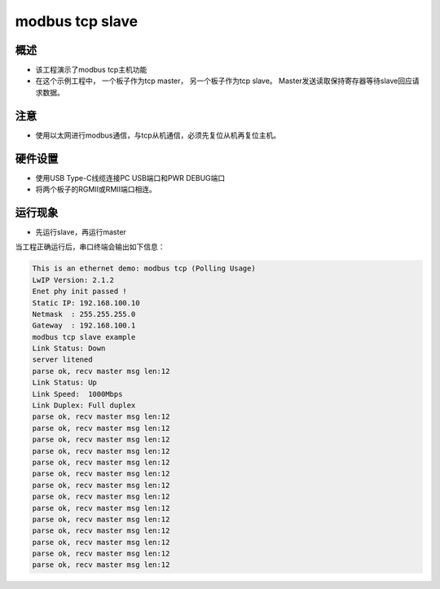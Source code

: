 .. _modbus_tcp_slave:

modbus tcp slave
================================

概述
------

- 该工程演示了modbus tcp主机功能

- 在这个示例工程中， 一个板子作为tcp master， 另一个板子作为tcp slave。 Master发送读取保持寄存器等待slave回应请求数据。

注意
------

- 使用以太网进行modbus通信，与tcp从机通信，必须先复位从机再复位主机。

硬件设置
------------

- 使用USB Type-C线缆连接PC USB端口和PWR DEBUG端口

- 将两个板子的RGMII或RMII端口相连。

运行现象
------------

- 先运行slave，再运行master

当工程正确运行后，串口终端会输出如下信息：

.. code-block:: console

   This is an ethernet demo: modbus tcp (Polling Usage)
   LwIP Version: 2.1.2
   Enet phy init passed !
   Static IP: 192.168.100.10
   Netmask  : 255.255.255.0
   Gateway  : 192.168.100.1
   modbus tcp slave example
   Link Status: Down
   server litened
   parse ok, recv master msg len:12
   Link Status: Up
   Link Speed:  1000Mbps
   Link Duplex: Full duplex
   parse ok, recv master msg len:12
   parse ok, recv master msg len:12
   parse ok, recv master msg len:12
   parse ok, recv master msg len:12
   parse ok, recv master msg len:12
   parse ok, recv master msg len:12
   parse ok, recv master msg len:12
   parse ok, recv master msg len:12
   parse ok, recv master msg len:12
   parse ok, recv master msg len:12
   parse ok, recv master msg len:12
   parse ok, recv master msg len:12
   parse ok, recv master msg len:12
   parse ok, recv master msg len:12

